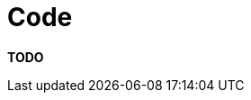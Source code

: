 = Code

**TODO**
////
Although other sections of the documentation describe the overall
architecture of the software, often you'll want to present lower level
details to explain how things work. This is what the code section is
for. Some software architecture documentation templates call this the
"implementation view" or the "development view".

== Intent

The purpose of the code section is to describe the implementation
details for parts of the software system that are important, complex,
significant, etc. Examples include:

* Generating/rendering HTML: a short description of the framework that
was created for generating HTML, including the major classes and
concepts.
* Data binding: the approach to updating business objects as the result
of HTTP POST requests.
* Multi-page data collection: a short description of the framework used
for building forms that spanned multiple web pages.
* Web MVC: an example usage of the web MVC framework being used.
* Security: the approach to using Windows Identity Foundation (WIF) for
authentication and authorisation.
* Domain model: an overview of the important parts of the domain model.
* Component framework: a short description of the framework that we
built to allow components to be reconfigured at runtime.
* Configuration: a short description of the standard component
configuration mechanism in use across the codebase.
* Architectural layering: an overview of the layering strategy and the
patterns in use to implement it.
* Exceptions and logging: a summary of the approach to exception
handling and logging across the various architectural layers.
* Patterns and principles: an explanation of how patterns and
link:/help/documentation/principles[principles] are implemented.
* ...

== Structure

Keep it simple, with a short section for each element that you want to
describe and include diagrams if they help the reader. For example, a
high-level UML class and/or sequence diagram can be useful to help
explain how a bespoke/hand-written in-house framework works. Resist the
temptation to include all of the detail though, and don't feel that your
diagrams need to show everything. Instead, spend a few minutes sketching
out a high-level UML class diagram that shows selected (important)
attributes and methods rather than using the complex diagrams that can
be generated automatically from your codebase with UML tools or IDE
plugins. Keeping any diagrams at a high-level of detail means that
they're less volatile and remain up to date for longer because they can
tolerate small changes to the code and yet remain valid.

== Motivation

The motivation for writing this section is to ensure that everybody
understands how the important/significant/complex parts of the software
system work so that they can maintain, enhance and extend them in a
consistent and coherent manner. This section also helps new members of
the team get up to speed quickly.

== Audience

The audience for this section is predominantly the technical people in
the software development team.

=== Required

No, but there are usually parts of a large, non-trivial software system
that can benefit from some explanation.
////